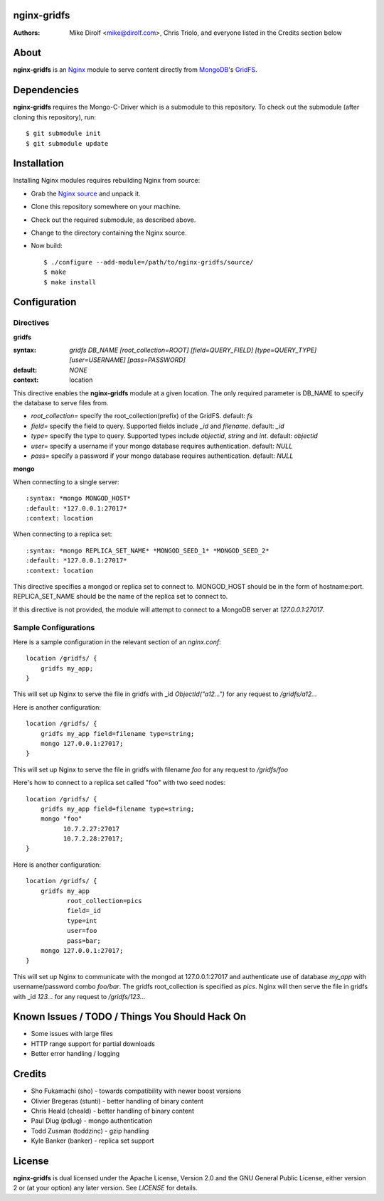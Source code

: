 nginx-gridfs
============
:Authors:
    Mike Dirolf <mike@dirolf.com>,
    Chris Triolo,
    and everyone listed in the Credits section below

About
=====
**nginx-gridfs** is an `Nginx <http://nginx.net/>`_ module to serve
content directly from `MongoDB <http://www.mongodb.org/>`_'s `GridFS
<http://www.mongodb.org/display/DOCS/GridFS>`_.

Dependencies
============
**nginx-gridfs** requires the Mongo-C-Driver which is a submodule to
this repository. To check out the submodule (after cloning this
repository), run::

    $ git submodule init
    $ git submodule update

Installation
============
Installing Nginx modules requires rebuilding Nginx from source:

* Grab the `Nginx source <http://nginx.net/>`_ and unpack it.
* Clone this repository somewhere on your machine.
* Check out the required submodule, as described above.
* Change to the directory containing the Nginx source.
* Now build::

    $ ./configure --add-module=/path/to/nginx-gridfs/source/
    $ make
    $ make install

Configuration
=============

Directives
----------

**gridfs**

:syntax: *gridfs DB_NAME [root_collection=ROOT] [field=QUERY_FIELD] [type=QUERY_TYPE] [user=USERNAME] [pass=PASSWORD]* 
:default: *NONE*
:context: location

This directive enables the **nginx-gridfs** module at a given location. The 
only required parameter is DB_NAME to specify the database to serve files from. 

* *root_collection=* specify the root_collection(prefix) of the GridFS. default: *fs*
* *field=* specify the field to query. Supported fields include *_id* and *filename*. default: *_id*
* *type=* specify the type to query. Supported types include *objectid*, *string* and *int*. default: *objectid*
* *user=* specify a username if your mongo database requires authentication. default: *NULL*
* *pass=* specify a password if your mongo database requires authentication. default: *NULL*

**mongo**

When connecting to a single server::

:syntax: *mongo MONGOD_HOST*
:default: *127.0.0.1:27017*
:context: location

When connecting to a replica set::

:syntax: *mongo REPLICA_SET_NAME* *MONGOD_SEED_1* *MONGOD_SEED_2*
:default: *127.0.0.1:27017*
:context: location

This directive specifies a mongod or replica set to connect to. MONGOD_HOST should be in the
form of hostname:port. REPLICA_SET_NAME should be the name of the replica set to connect to.

If this directive is not provided, the module will attempt to connect to a MongoDB server at *127.0.0.1:27017*.

Sample Configurations
---------------------

Here is a sample configuration in the relevant section of an *nginx.conf*::

  location /gridfs/ {
      gridfs my_app;
  }

This will set up Nginx to serve the file in gridfs with _id *ObjectId("a12...")*
for any request to */gridfs/a12...*

Here is another configuration::

  location /gridfs/ {
      gridfs my_app field=filename type=string;
      mongo 127.0.0.1:27017;
  }

This will set up Nginx to serve the file in gridfs with filename *foo*
for any request to */gridfs/foo*

Here's how to connect to a replica set called "foo" with two seed nodes::

  location /gridfs/ {
      gridfs my_app field=filename type=string;
      mongo "foo"
            10.7.2.27:27017
            10.7.2.28:27017;
  }

Here is another configuration::

  location /gridfs/ {
      gridfs my_app 
             root_collection=pics 
             field=_id 
             type=int
             user=foo 
             pass=bar;
      mongo 127.0.0.1:27017;
  } 

This will set up Nginx to communicate with the mongod at 127.0.0.1:27017 and 
authenticate use of database *my_app* with username/password combo *foo/bar*.
The gridfs root_collection is specified as *pics*. Nginx will then serve the 
file in gridfs with _id *123...* for any request to */gridfs/123...*

Known Issues / TODO / Things You Should Hack On
===============================================

* Some issues with large files
* HTTP range support for partial downloads
* Better error handling / logging

Credits
=======

* Sho Fukamachi (sho) - towards compatibility with newer boost versions
* Olivier Bregeras (stunti) - better handling of binary content
* Chris Heald (cheald) - better handling of binary content
* Paul Dlug (pdlug) - mongo authentication
* Todd Zusman (toddzinc) - gzip handling
* Kyle Banker (banker) - replica set support

License
=======
**nginx-gridfs** is dual licensed under the Apache License, Version
2.0 and the GNU General Public License, either version 2 or (at your
option) any later version. See *LICENSE* for details.
